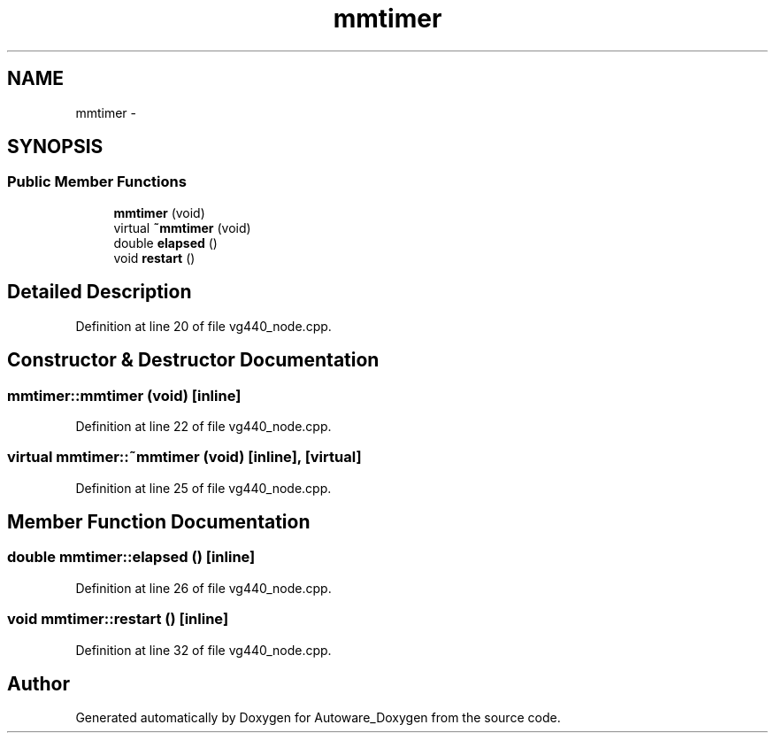 .TH "mmtimer" 3 "Fri May 22 2020" "Autoware_Doxygen" \" -*- nroff -*-
.ad l
.nh
.SH NAME
mmtimer \- 
.SH SYNOPSIS
.br
.PP
.SS "Public Member Functions"

.in +1c
.ti -1c
.RI "\fBmmtimer\fP (void)"
.br
.ti -1c
.RI "virtual \fB~mmtimer\fP (void)"
.br
.ti -1c
.RI "double \fBelapsed\fP ()"
.br
.ti -1c
.RI "void \fBrestart\fP ()"
.br
.in -1c
.SH "Detailed Description"
.PP 
Definition at line 20 of file vg440_node\&.cpp\&.
.SH "Constructor & Destructor Documentation"
.PP 
.SS "mmtimer::mmtimer (void)\fC [inline]\fP"

.PP
Definition at line 22 of file vg440_node\&.cpp\&.
.SS "virtual mmtimer::~mmtimer (void)\fC [inline]\fP, \fC [virtual]\fP"

.PP
Definition at line 25 of file vg440_node\&.cpp\&.
.SH "Member Function Documentation"
.PP 
.SS "double mmtimer::elapsed ()\fC [inline]\fP"

.PP
Definition at line 26 of file vg440_node\&.cpp\&.
.SS "void mmtimer::restart ()\fC [inline]\fP"

.PP
Definition at line 32 of file vg440_node\&.cpp\&.

.SH "Author"
.PP 
Generated automatically by Doxygen for Autoware_Doxygen from the source code\&.
